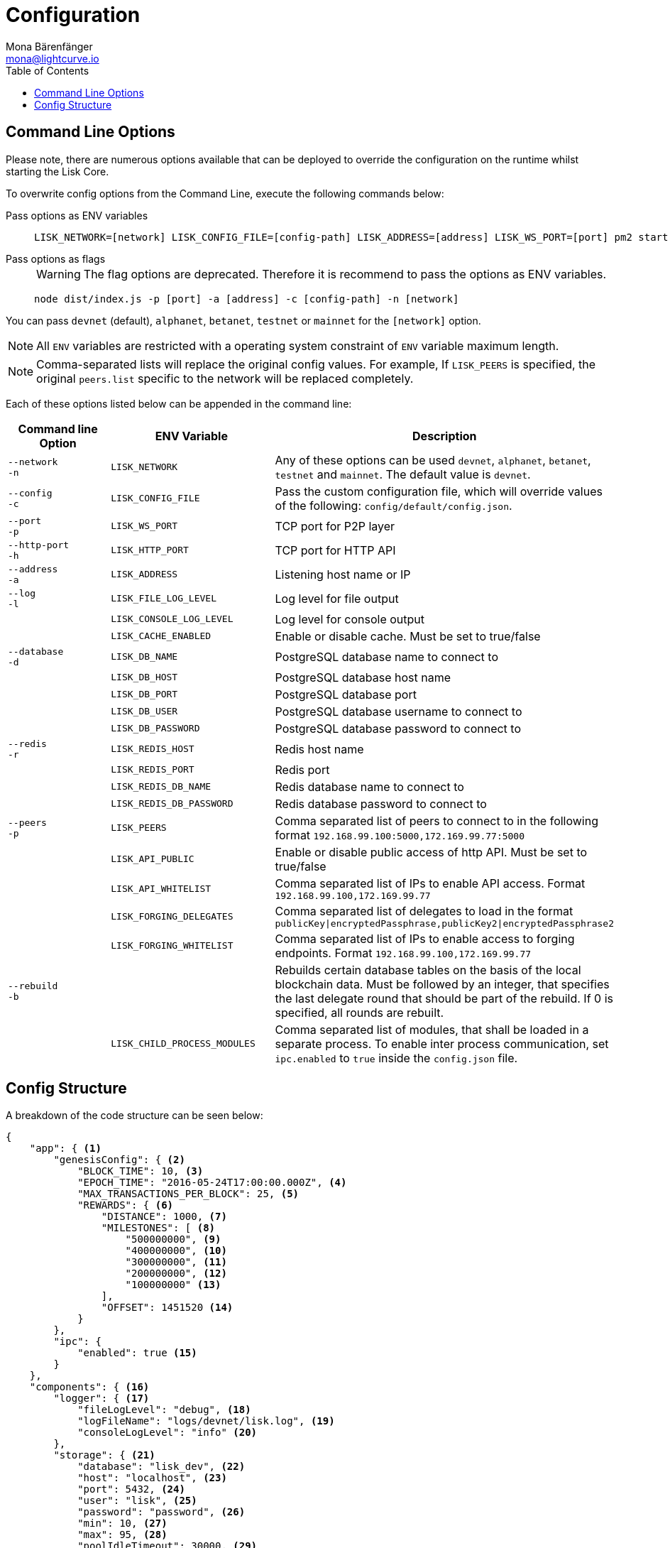 = Configuration
Mona Bärenfänger <mona@lightcurve.io>
:description: Lisk Core configuration reference. All available command line and configuration options are listed.
:toc:
:page-no-next:

[[clo]]
== Command Line Options

Please note, there are numerous options available that can be deployed to override the configuration on the runtime whilst starting the Lisk Core.

To overwrite config options from the Command Line, execute the following commands below:

[tabs]
====
Pass options as ENV variables::
+
--

[source,bash]
----
LISK_NETWORK=[network] LISK_CONFIG_FILE=[config-path] LISK_ADDRESS=[address] LISK_WS_PORT=[port] pm2 start lisk
----

--
Pass options as flags::
+
--

WARNING: The flag options are deprecated.
Therefore it is recommend to pass the options as ENV variables.

[source,bash]
----
node dist/index.js -p [port] -a [address] -c [config-path] -n [network]
----

--
====

You can pass `devnet` (default), `alphanet`, `betanet`, `testnet` or `mainnet` for the `[network]` option.

NOTE: All `ENV` variables are restricted with a operating system constraint of `ENV` variable maximum length.

[NOTE]
====
Comma-separated lists will replace the original config values.
For example, If `LISK_PEERS` is specified, the original `peers.list` specific to the network will be replaced completely.
====

Each of these options listed below can be appended in the command line:

[options="header"]
|===
|Command line Option |ENV Variable |Description

| `--network` +
 `-n`
| `LISK_NETWORK`
|
Any of these options can be used `devnet`, `alphanet`, `betanet`, `testnet` and `mainnet`.
The default value is `devnet`.

| `--config` +
`-c`
| `LISK_CONFIG_FILE`
|Pass the custom configuration file, which will override values of the following: `config/default/config.json`.

| `--port` +
`-p`
| `LISK_WS_PORT`
| TCP port for P2P layer

| `--http-port` +
`-h`
| `LISK_HTTP_PORT`
| TCP port for HTTP API

| `--address` +
`-a`
| `LISK_ADDRESS`
| Listening host name or IP

| `--log` +
`-l`
| `LISK_FILE_LOG_LEVEL`
| Log level for file output

| | `LISK_CONSOLE_LOG_LEVEL`
| Log level for console output

| | `LISK_CACHE_ENABLED`
| Enable or disable cache. Must be set to true/false

| `--database` +
`-d`
| `LISK_DB_NAME`
| PostgreSQL database name to connect to

| | `LISK_DB_HOST`
| PostgreSQL database host name

| | `LISK_DB_PORT`
| PostgreSQL database port

| | `LISK_DB_USER`
| PostgreSQL database username to connect to

| | `LISK_DB_PASSWORD`
| PostgreSQL database password to connect to

| `--redis` +
`-r`
| `LISK_REDIS_HOST`
| Redis host name

| | `LISK_REDIS_PORT`
| Redis port

| | `LISK_REDIS_DB_NAME`
| Redis database name to connect to

| | `LISK_REDIS_DB_PASSWORD`
| Redis database password to connect to

| `--peers` +
`-p`
| `LISK_PEERS`
| Comma separated list of peers to connect to in the following format `192.168.99.100:5000,172.169.99.77:5000`

| | `LISK_API_PUBLIC`
| Enable or disable public access of http API. Must be set to true/false

| | `LISK_API_WHITELIST`
| Comma separated list of IPs to enable API access. Format `192.168.99.100,172.169.99.77`

| | `LISK_FORGING_DELEGATES`
| Comma separated list of delegates to load in the format `publicKey\|encryptedPassphrase,publicKey2\|encryptedPassphrase2`

| | `LISK_FORGING_WHITELIST`
| Comma separated list of IPs to enable access to forging endpoints. Format `192.168.99.100,172.169.99.77`

| `--rebuild` +
`-b`
| | Rebuilds certain database tables on the basis of the local blockchain data.
Must be followed by an integer, that specifies the last delegate round that should be part of the rebuild.
If 0 is specified, all rounds are rebuilt.

| | `LISK_CHILD_PROCESS_MODULES`
| Comma separated list of modules, that shall be loaded in a separate process.
To enable inter process communication, set `ipc.enabled` to `true` inside the `config.json` file.
|===

[[structure]]
== Config Structure

A breakdown of the code structure can be seen below:

[source,json,linenums]
----
{
    "app": { <1>
        "genesisConfig": { <2>
            "BLOCK_TIME": 10, <3>
            "EPOCH_TIME": "2016-05-24T17:00:00.000Z", <4>
            "MAX_TRANSACTIONS_PER_BLOCK": 25, <5>
            "REWARDS": { <6>
                "DISTANCE": 1000, <7>
                "MILESTONES": [ <8>
                    "500000000", <9>
                    "400000000", <10>
                    "300000000", <11>
                    "200000000", <12>
                    "100000000" <13>
                ],
                "OFFSET": 1451520 <14>
            }
        },
        "ipc": {
            "enabled": true <15>
        }
    },
    "components": { <16>
        "logger": { <17>
            "fileLogLevel": "debug", <18>
            "logFileName": "logs/devnet/lisk.log", <19>
            "consoleLogLevel": "info" <20>
        },
        "storage": { <21>
            "database": "lisk_dev", <22>
            "host": "localhost", <23>
            "port": 5432, <24>
            "user": "lisk", <25>
            "password": "password", <26>
            "min": 10, <27>
            "max": 95, <28>
            "poolIdleTimeout": 30000, <29>
            "reapIntervalMillis": 1000, <30>
            "logEvents": ["error"], <31>
            "logFileName": "logs/lisk_db.log" <32>
        },
        "cache": { <33>
            "db": 0, <34>
            "enabled": true, <35>
            "host": "127.0.0.1", <36>
            "port": 6380 <37>
        }
    },
    "modules": { <38>
        "http_api": { <39>
            "httpPort": 4000, <40>
            "address": "0.0.0.0", <41>
            "enabled": true, <42>
            "trustProxy": false, <43>
            "access": { <44>
                "public": false, <45>
                "whiteList": ["127.0.0.1"] <46>
            },
            "ssl": { <47>
                "enabled": false, <48>
                "options": {
                    "port": 443, <49>
                    "address": "0.0.0.0", <50>
                    "key": "./ssl/lisk.key", <51>
                    "cert": "./ssl/lisk.crt" <52>
                }
            },
            "options": {
                "limits": { <53>
                    "max": 0, <54>
                    "delayMs": 0, <55>
                    "delayAfter": 0, <56>
                    "windowMs": 60000, <57>
                    "headersTimeout": 5000, <58>
                    "serverSetTimeout": 20000 <59>
                },
                "cors": { <60>
                    "origin": "*", <61>
                    "methods": ["GET", "POST", "PUT"] <62>
                }
            },
            "forging": {
                "access": { <63>
                    "whiteList": ["127.0.0.1"] <64>
                }
            }
        },
        "chain": { <65>
            "broadcasts": { <66>
                "active": true, <67>
                "broadcastInterval": 5000, <68>
                "parallelLimit": 20, <69>
                "releaseLimit": 25, <70>
                "relayLimit": 3 <71>
            },
            "transactions": {
                "maxTransactionsPerQueue": 1000 <72>
            },
            "forging": { <73>
                "force": false, <74>
                "delegates": [ <75>
                    {
                    "encryptedPassphrase": "iterations=1&salt=476d4299531718af8c88156aab0bb7d6&cipherText=663dde611776d87029ec188dc616d96d813ecabcef62ed0ad05ffe30528f5462c8d499db943ba2ded55c3b7c506815d8db1c2d4c35121e1d27e740dc41f6c405ce8ab8e3120b23f546d8b35823a30639&iv=1a83940b72adc57ec060a648&tag=b5b1e6c6e225c428a4473735bc8f1fc9&version=1",
                    "publicKey": "9d3058175acab969f41ad9b86f7a2926c74258670fe56b37c429c01fca9f2f0f"
                    }
                ],
                "defaultPassword": "elephant tree paris dragon chair galaxy" <76>
            },
            "syncing": {
                "active": true <77>
            },
            "loading": {
                "loadPerIteration": 5000, <78>
                "rebuildUpToRound": null <79>
            },
            "exceptions": { <80>
                "blockRewards": [],
                "senderPublicKey": [],
                "signatures": [],
                "signSignature": [],
                "multisignatures": [],
                "votes": [],
                "inertTransactions": [],
                "rounds": {},
                "precedent": { "disableDappTransfer": 0 },
                "ignoreDelegateListCacheForRounds": [],
                "blockVersions": {},
                "roundVotes": [],
                "recipientLeadingZero": {},
                "recipientExceedingUint64": {},
                "duplicatedSignatures": {},
                "transactionWithNullByte": []
            }
        },
        "network": { <81>
            "wsPort": 5000, <82>
            "address": "0.0.0.0", <83>
            "seedPeers": [ <84>
                {
                    "ip": "1.2.3.4", <85>
                    "wsPort": 4000 <86>
                }
            ],
            "blacklistedPeers": [ <87>
                {"ip": "9.8.7.6"} <88>
            ],
            "fixedPeers": [ <89>
                {"ip": "11.22.33.44"} <90>
            ],
            "whitelistedPeers": [ <91>
                {"ip": "66.77.88.99"} <92>
            ],
            "discoveryInterval": 30000, <93>
            "maxInboundConnections": 20, <94>
            "maxOutboundConnections": 20, <95>
            "peerBanTime": 86400, <96>
            "populatorInterval": 10000, <97>
            "emitPeerLimit": 25, <98>
            "peerDiscoveryResponseLength": 1000, <99>
            "maxPeerDiscoveryResponseLength": 1000, <100>
            "maxPeerInfoSize": 20480, <101>
            "wsMaxPayload": 3048576, <102>
            "ackTimeout": 20000, <103>
            "connectTimeout": 5000, <104>
            "wsEngine": "ws" <105>
        }
    }
}
----

<1> Contains general application configurations.
<2> Slot time interval in seconds.
<3> Slot time interval in seconds.
<4> Timestamp indicating the initial network start (`Date.toISOString()`).
<5> Maximum number of transactions allowed per block.
<6> Options about block rewards.
<7> Distance between each milestone.
<8> Initial 5, and decreasing until 1.
<9> Initial Reward.
<10> Milestone 1.
<11> Milestone 2.
<12> Milestone 3.
<13> Milestone 4.
<14> Start rewards at block (n).
<15> If true, allows modules to communicate over IPCs (inter-process-channels).
<16> Contains configurations related to components.
<17> Contains options for the logger component.
<18> Minimum loglevel, that should be logged in the log file.
Available values: trace, debug, log, info(default), warn, error, fatal, none.
<19> Define name and path of the log file.
Default: logs/lisk.log.
<20> Minimum loglevel, that should be logged in the console when starting the node.
Available values: trace, debug, log, info, warn, error, fatal, none. (none is the default value).
<21> Contains options for the storage component.
<22> The name of the database to use.
<23> The host address of the database.
<24> The port of the database.
<25> Name of the database user.
<26> Password of the datbase user.
<27> Specifies the minimum amount of database handles.
<28> Specifies the maximum amount of database handles.
<29> This parameter sets how long to hold connection handles open.
<30> Closes & removes clients which have been idle > 1 second.
<31> Specify the minimal log level for database logs.
<32> Relative path of the database log file.
<33> Contains options for the cache component.
<34> Set the number of databases for Redis to use.
Min: 0 (default), Max: 15.
<35> If true, enables cache.
Default: false.
<36> Redis host IP. Default: 127.0.0.1
<37> Redis host port.
Default: 6380
<38> Contains configurations related to modules.
<39> Contains options for the API module.
<40> The HTTP port that the node listens on.
<41> Address of the API of the node.
<42> Controls the API's availability.
If disabled, no API access is possible.
<43> For nodes that sit behind a proxy.
If true, client IP addresses are understood as the left-most entry in the X-Forwarded-* header.
<44> Contains API access options.
<45> If true, the API endpoints of the node are available to public.
<46> This parameter allows connections to the API by IP. Defaults to only allow local host.
<47> Options for enabling SSL with Lisk Core, (alternative to enabling SSL through a Webserver).
<48> Enables SSL for HTTP requests - Default is false.
<49> Port to host the Lisk Wallet on, default is 443. However, it is recommended to use a port above 1024 with iptables.
<50> Interface to listen on for the Lisk Wallet.
<51> Required private key to decrypt and verify the SSL Certificate.
<52> SSL certificate to use with the Lisk Wallet.
<53> Limits for API connections.
<54> Maximum of API connections.
<55> Minimum delay between API calls in ms.
<56> Minimum delay after an API call in ms.
<57> Minimum delay between API calls from the same window.
<58> Indicating the minimum amount of time an idle connection has to be kept opened, (in seconds).
<59> Time to wait for response from server before timing out.
<60> Options for cross-origin resource sharing.
<61> Defines the domains, that the resource can be accessed by in a cross-site manner.
Defaults to all domains.
<62> Defines the allowed methods for CORS.
<63> Defines who can access the forging related API end points of the node.
<64> This parameter allows connections to the Forging API by IP. Defaults to allow only local connections.
<65> Contains options for the chain module.
<66> Options for broadcasting events to the network.
<67> If true, enables broadcasts.
<68> Specifies how often the node will broadcast transaction bundles.
<69> Specifies how many parallel threads will be used to broadcast transactions.
<70> How many transactions can be included in a single bundle.
<71> Specifies how many times a transaction broadcast from the node will be relayed.
<72> Sets the maximum size of each transaction queue.
Default: 1000
<73> Contains forging options for delegates.
<74> Forces forging to be on, only used on local development networks.
<75> List of delegates who are allowed to forge on this node.
To successfully enable forging for a delegate, the publickey and the encrypted passphrase need to be deposited here as a JSON object.
<76> Default password for dummy delegates, only used on local development networks.
<77> If true, enables syncing, (fallback for broadcasts).
<78> How many blocks to load from a peer or the database during verification.
<79> Integer.
If this value is defined, the node will start and rebuild up to the defined round, (set to 0 to rebuild until current round).
Otherwise, the application continues with the normal execution.
<80> Define network specific exceptions.
More details about exceptions can be found here: https://github.com/LiskHQ/lisk-core/blob/v2.1.0/EXCEPTIONS.md
<81> Contains network options for the node.
<82> Websocket port of the node.
<83> The host IP which the P2P server should listen on for inbound connections.
This value is passed directly to the underlying Node.js server.
The listen function is documented in the following link: https://nodejs.org/api/net.html#net_server_listen_port_host_backlog_callback
<84> A list of peers to use as seeds when starting the node for the first time.
This should be an array of objects in the form: [{ip: '123.123.123.123', wsPort: 7000}, {ip: '111.111.111.111', wsPort: 8000}]
<85> IP or address of the seed peer.
<86> Port of the seed peer.
<87> A list of peers to blacklist.
This should be an array of objects in the following form: [{ip: '123.123.123.123'}, {ip: '111.111.111.111'}]
<88> IP or address of the blacklisted peer.
<89> A list of peers to stay constantly connected to.
This should be an array of objects in the following form: [{ip: '123.123.123.123'}, {ip: '111.111.111.111'}]
<90> IP or address of the blacklisted peer.
<91> A list of peers which should never be banned.
This should be an array of objects in the following form: [{ip: '123.123.123.123'}, {ip: '111.111.111.111'}]
<92> IP or address of the blacklisted peer.
<93> Time interval in milliseconds,(ms) whereby the node performs peer discovery.
<94> The maximum number of inbound peers/connections which the node should have.
This should be an integer.
Peers which initiate the connection to the node will be added to the node’s inbound list.
<95> The maximum number of outbound peers/connections which the node should have.
This should be an integer.
The node will keep trying to connect to new peers until it reaches the maximum number of outbound connections.
<96> The number of milliseconds to ban a peer for, in the case whereby its reputation score falls below 0.
<97> How frequently, (in milliseconds) the outbound list is checked and repopulated, (as peers can drop out over a period of time).
<98> When broadcasting a message such as a block or transaction to peers, this number determines how many peers it will be sent to.
<99> This number indicates the amount of peer information which the node will send back to a peer, when that peer requests the node’s peer list.
<100> This number indicates the maximum amount of peer information which can be received from a single peer, to populate the peer directory with during discovery.
<101> The maximum size in bytes, (integer) of a single peer information object.
A peer information object has a flexible schema, and can contain custom properties/data about the node.
<102> The maximum size in bytes, (integer) of any type of message from a peer.
If the peer tries to send a message greater than this value, it will be immediately disconnected.
<103> When a node tries to make an RPC against a peer, (and expects a response) this value determines the maximum amount of time, (in milliseconds) that the node will wait to receive a response from the peer.
If the peer does not respond in time, then the RPC will fail with an error.
<104> When a node tries to connect to a peer, this value determines the maximum amount of time, (in milliseconds) that the node will wait to complete the handshake with the peer.
If the peer does not complete the handshake in time, then the connection will be closed.
<105> Represents the low-level WebSocket engine which the node should use, (for advanced users).
Possible values are "ws" (default, recommended), and `uws` (This value offers greater performance, however it is not compatible with all systems).
